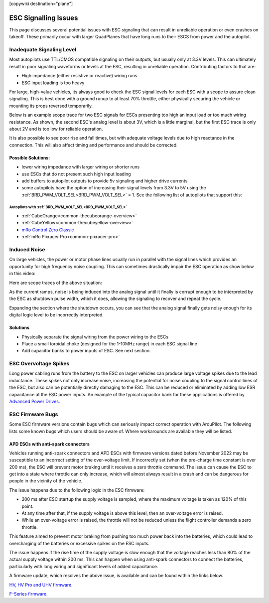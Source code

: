 .. _common-esc-issues:

[copywiki destination="plane"]

=====================
ESC Signalling Issues
=====================

This page discusses several potential issues with ESC signaling that can result in unreliable operation or even crashes on takeoff. These primarily occur with larger QuadPlanes that have long runs to their ESCS from power and the autopilot.


Inadequate Signaling Level
==========================

Most autopilots use TTL/CMOS compatible signaling on their outputs, but usually only at 3.3V levels. This can ultimately result in poor signaling waveforms or levels at the ESC, resulting in unreliable operation. Contributing factors to that are:

- High impedance (either resistive or reactive) wiring runs
- ESC input loading is too heavy

For large, high-value vehicles, its always good to check the ESC signal levels for each ESC with a scope to assure clean signaling. This is best done with a ground runup to at least 70% throttle, either physically securing the vehicle or mounting its props reversed temporarily.

Below is an example scope trace for two ESC signals for ESCs presenting too high an input load or too much wiring resistance. As shown, the second ESC's analog level is about 3V, which is a little marginal, but the first ESC trace is only about 2V and is too low for reliable operation.

.. image:: ../../../images/esc-signal.jpg
   :target: ../../_images/esc-signal.jpg

It is also possible to see poor rise and fall times, but with adequate voltage levels due to high reactance in the connection. This will also affect timing and performance and should be corrected.

Possible Solutions:
-------------------

- lower wiring impedance with larger wiring or shorter runs
- use ESCs that do not present such high input loading
- add buffers to autopilot outputs to provide 5v signaling and higher drive currents
- some autopilots have the option of increasing their signal levels from 3.3V to 5V using the :ref:`BRD_PWM_VOLT_SEL<BRD_PWM_VOLT_SEL>` = 1. See the following list of autopilots that support this:

Autopilots with :ref:`BRD_PWM_VOLT_SEL<BRD_PWM_VOLT_SEL>`
~~~~~~~~~~~~~~~~~~~~~~~~~~~~~~~~~~~~~~~~~~~~~~~~~~~~~~~~~

- :ref:`CubeOrange<common-thecubeorange-overview>`
- :ref:`CubeYellow<common-thecubeyellow-overview>`
- `mRo Control Zero Classic <https://store.mrobotics.io/product-p/m10048d.htm>`__
- :ref:`mRo Pixracer Pro<common-pixracer-pro>`

Induced Noise
=============

On large vehicles, the power or motor phase lines usually run in parallel with the signal lines which provides an opportunity for high frequency noise coupling. This can sometimes drastically impair the ESC operation as show below in this video:

.. youtube:: oZ2iVPXEjEg


Here are scope traces of the above situation:

.. image:: ../../../images/esc-cycling.jpg
   :target: ../../_images/esc-cycling.jpg

As the current ramps, noise is being induced into the analog signal until it finally is corrupt enough to be interpreted by the ESC as shutdown pulse width, which it does, allowing the signaling to recover and repeat the cycle.

Expanding the section where the shutdown occurs, you can see that the analog signal finally gets noisy enough for its digital logic level to be incorrectly interpreted.

.. image:: ../../../images/esc-noise.jpg
   :target: ../../_images/esc-noise.jpg

Solutions
---------

- Physically separate the signal wiring from the power wiring to the ESCs
- Place a small toroidal choke (designed for the 1-10MHz range) in each ESC signal line
- Add capacitor banks to power inputs of ESC. See next section.

ESC Overvoltage Spikes
======================

Long power cabling runs from the battery to the ESC on larger vehicles can produce large voltage spikes due to the lead inductance. These spikes not only increase noise, increasing the potential for noise coupling to the signal control lines of the ESC, but also can be potentially directly damaging to the ESC. This can be reduced or eliminated by adding low ESR capacitance at the ESC power inputs. An example of the typical capacitor bank for these applications is offered by `Advanced Power Drives <https://powerdrives.net/cap-bank>`__.

ESC Firmware Bugs
=================

Some ESC firmware versions contain bugs which can seriously impact
correct operation with ArduPilot. The following lists some known bugs
which users should be aware of. Where workarounds are available they
will be listed.

APD ESCs with anti-spark connectors
-----------------------------------

Vehicles running anti-spark connectors and APD ESCs with firmware versions
dated before November 2022 may be susceptible to an incorrect setting of
the over-voltage limit. If incorrectly set (when the pre-charge time constant is over 200 ms),
the ESC will prevent motor braking until it receives a zero throttle command. The issue can cause the ESC 
to get into a state where throttle can only increase, which will almost always result in a crash and can 
be dangerous for people in the vicinity of the vehicle.

The issue happens due to the following logic in the ESC firmware:

- 200 ms after ESC startup the supply voltage is sampled, where the maximum voltage is taken as 120% of this point.
- At any time after that, if the supply voltage is above this level, then an over-voltage error is raised.
- While an over-voltage error is raised, the throttle will not be reduced unless the flight controller demands a zero throttle.

This feature aimed to prevent motor braking from pushing too much power back into the batteries, which could lead to overcharging 
of the batteries or excessive spikes on the ESC inputs.

The issue happens if the rise time of the supply voltage is slow enough that the voltage reaches less than 80% of the actual supply 
voltage within 200 ms. This can happen when using anti-spark connectors to connect the batteries, particularly with long wiring and 
significant levels of added capacitance.

A firmware update, which resolves the above issue, is available and can be found within the links below.

`HV, HV Pro and UHV firmware <https://docs.powerdrives.net/downloads/firmware-releases/uhv-and-hv-pro-firmware#2.1.0-20th-december-2022-latest>`__.

`F-Series firmware <https://docs.powerdrives.net/downloads/firmware-releases/f-series-production-firmware>`__.

